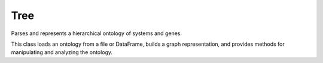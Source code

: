 Tree
====

.. class:: TreeParser

   Parses and represents a hierarchical ontology of systems and genes.

   This class loads an ontology from a file or DataFrame, builds a graph
   representation, and provides methods for manipulating and analyzing the
   ontology.

   .. method:: __init__(ontology, dense_attention=False, sys_annot_file=None)

      Initializes the TreeParser.

      :param ontology: A pandas DataFrame or path to a file containing the ontology.
      :type ontology: pandas.DataFrame or str
      :param dense_attention: Whether to use dense attention.
      :type dense_attention: bool, optional
      :param sys_annot_file: Path to a file containing system annotations.
      :type sys_annot_file: str, optional

   .. method:: from_obo(obo_path, dense_attention=False)

      Create a TreeParser instance from an OBO file.

      :param obo_path: Path to the OBO file.
      :type obo_path: str
      :param dense_attention: Whether to use dense attention.
      :type dense_attention: bool, optional

   .. method:: init_ontology(ontology_df, inplace=True, verbose=True)

      Initializes the ontology from a DataFrame.

      :param ontology_df: A pandas DataFrame containing the ontology.
      :type ontology_df: pandas.DataFrame
      :param inplace: Whether to modify the object in place.
      :type inplace: bool, optional
      :param verbose: Whether to print progress messages.
      :type verbose: bool, optional

   .. method:: build_mask(ordered_query, ordered_key, query2key_dict, interaction_value=0, mask_value=-10**4)

      Builds a mask for attention.

      :param ordered_query: A list of query items.
      :type ordered_query: list
      :param ordered_key: A list of key items.
      :type ordered_key: list
      :param query2key_dict: A dictionary mapping query items to key items.
      :type query2key_dict: dict
      :param interaction_value: The value to use for interactions.
      :type interaction_value: int, optional
      :param mask_value: The value to use for non-interactions.
      :type mask_value: int, optional
      :return: A tuple containing the query-to-index mapping, the index-to-query mapping, the key-to-index mapping, the index-to-key mapping, and the mask.
      :rtype: tuple

   .. method:: summary(system=True, gene=True)

      Print a summary of the systems and genes in the ontology.

      :param system: Whether to include system summary.
      :type system: bool, optional
      :param gene: Whether to include gene summary.
      :type gene: bool, optional

   .. method:: collapse(to_keep=None, min_term_size=2, verbose=True, inplace=False)

      Collapses the ontology by removing small terms.

      :param to_keep: A list of terms to keep, even if they are small.
      :type to_keep: list, optional
      :param min_term_size: The minimum number of genes a term must have to be kept.
      :type min_term_size: int, optional
      :param verbose: Whether to print progress messages.
      :type verbose: bool, optional
      :param inplace: Whether to modify the object in place.
      :type inplace: bool, optional


.. class:: SNPTreeParser

   .. method:: __init__(ontology, snp2gene, dense_attention=False, sys_annot_file=None, by_chr=False, multiple_phenotypes=False, block_bias=False)

      :param ontology: path or DataFrame for parent–child ontology
      :type ontology: str or pandas.DataFrame
      :param snp2gene: path or DataFrame for SNP→gene mapping
      :type snp2gene: str or pandas.DataFrame
      :param dense_attention: Whether to use dense attention.
      :type dense_attention: bool, optional
      :param sys_annot_file: Path to a file containing system annotations.
      :type sys_annot_file: str, optional
      :param by_chr: Whether to process by chromosome.
      :type by_chr: bool, optional
      :param multiple_phenotypes: Whether to handle multiple phenotypes.
      :type multiple_phenotypes: bool, optional
      :param block_bias: Whether to use block bias.
      :type block_bias: bool, optional

   .. method:: init_ontology_with_snp(ontology_df, snp2gene, inplace=True, multiple_phenotypes=False, verbose=True)

      Extend TreeParser.init_ontology by also loading and wiring the SNP→gene table (snp2gene).

      :param ontology_df: A pandas DataFrame containing the ontology.
      :type ontology_df: pandas.DataFrame
      :param snp2gene: path or DataFrame for SNP→gene mapping
      :type snp2gene: str or pandas.DataFrame
      :param inplace: Whether to modify the object in place.
      :type inplace: bool, optional
      :param multiple_phenotypes: Whether to handle multiple phenotypes.
      :type multiple_phenotypes: bool, optional
      :param verbose: Whether to print progress messages.
      :type verbose: bool, optional

.. class:: SNPTreeParser

   .. method:: __init__(ontology, snp2gene, dense_attention=False, sys_annot_file=None, by_chr=False, multiple_phenotypes=False, block_bias=False)

      :param ontology: path or DataFrame for parent–child ontology
      :type ontology: str or pandas.DataFrame
      :param snp2gene: path or DataFrame for SNP→gene mapping
      :type snp2gene: str or pandas.DataFrame
      :param dense_attention: Whether to use dense attention.
      :type dense_attention: bool, optional
      :param sys_annot_file: Path to a file containing system annotations.
      :type sys_annot_file: str, optional
      :param by_chr: Whether to process by chromosome.
      :type by_chr: bool, optional
      :param multiple_phenotypes: Whether to handle multiple phenotypes.
      :type multiple_phenotypes: bool, optional
      :param block_bias: Whether to use block bias.
      :type block_bias: bool, optional

   .. method:: init_ontology_with_snp(ontology_df, snp2gene, inplace=True, multiple_phenotypes=False, verbose=True)

      Extend TreeParser.init_ontology by also loading and wiring the SNP→gene table (snp2gene).

      :param ontology_df: A pandas DataFrame containing the ontology.
      :type ontology_df: pandas.DataFrame
      :param snp2gene: path or DataFrame for SNP→gene mapping
      :type snp2gene: str or pandas.DataFrame
      :param inplace: Whether to modify the object in place.
      :type inplace: bool, optional
      :param multiple_phenotypes: Whether to handle multiple phenotypes.
      :type multiple_phenotypes: bool, optional
      :param verbose: Whether to print progress messages.
      :type verbose: bool, optional
